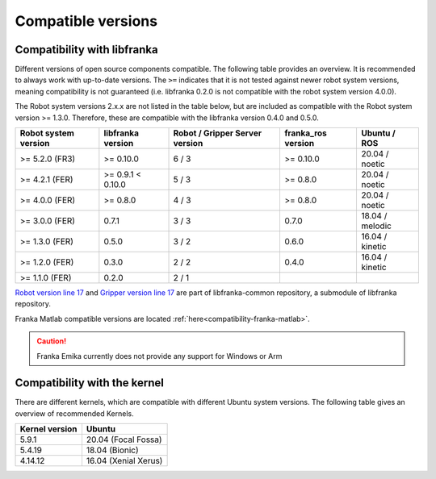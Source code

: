 Compatible versions
===================

.. _compatibility-libfranka:

Compatibility with libfranka
----------------------------

Different versions of open source components compatible.
The following table provides an overview. It is recommended to always work with up-to-date versions.
The ``>=`` indicates that it is not tested against newer robot system versions, meaning
compatibility is not guaranteed (i.e. libfranka 0.2.0 is not compatible with the robot
system version 4.0.0).

The Robot system versions 2.x.x are not listed in the table below,
but are included as compatible with the Robot system version >= 1.3.0. Therefore, these are
compatible with the libfranka version 0.4.0 and 0.5.0.

+----------------------+-------------------+-----------------+--------------------+-----------------+
| Robot system version | libfranka version | Robot / Gripper | franka_ros version | Ubuntu / ROS    |
|                      |                   | Server version  |                    |                 |
+======================+===================+=================+====================+=================+
| >= 5.2.0 (FR3)       | >= 0.10.0         | 6 / 3           | >= 0.10.0          | 20.04 / noetic  |
+----------------------+-------------------+-----------------+--------------------+-----------------+
| >= 4.2.1 (FER)       | >= 0.9.1 < 0.10.0 | 5 / 3           | >= 0.8.0           | 20.04 / noetic  |
+----------------------+-------------------+-----------------+--------------------+-----------------+
| >= 4.0.0 (FER)       | >= 0.8.0          | 4 / 3           | >= 0.8.0           | 20.04 / noetic  |
+----------------------+-------------------+-----------------+--------------------+-----------------+
| >= 3.0.0 (FER)       | 0.7.1             | 3 / 3           | 0.7.0              | 18.04 / melodic |
+----------------------+-------------------+-----------------+--------------------+-----------------+
| >= 1.3.0 (FER)       | 0.5.0             | 3 / 2           | 0.6.0              | 16.04 / kinetic |
+----------------------+-------------------+-----------------+--------------------+-----------------+
| >= 1.2.0 (FER)       | 0.3.0             | 2 / 2           | 0.4.0              | 16.04 / kinetic |
+----------------------+-------------------+-----------------+--------------------+-----------------+
| >= 1.1.0 (FER)       | 0.2.0             | 2 / 1           |                    |                 |
+----------------------+-------------------+-----------------+--------------------+-----------------+

`Robot version line 17
<https://github.com/frankaemika/libfranka-common/blob/master/include/research_interface/robot/service_types.h>`_
and `Gripper version line 17
<https://github.com/frankaemika/libfranka-common/blob/master/include/research_interface/gripper/types.h>`_
are part of libfranka-common repository, a submodule of libfranka repository.

Franka Matlab compatible versions are located :ref:`here<compatibility-franka-matlab>`.

.. caution::
    Franka Emika currently does not provide any support for Windows or Arm

Compatibility with the kernel
-----------------------------

There are different kernels, which are compatible with different Ubuntu system versions.
The following table gives an overview of recommended Kernels.

+----------------+----------------------+
| Kernel version | Ubuntu               |
+================+======================+
| 5.9.1          | 20.04 (Focal Fossa)  |
+----------------+----------------------+
| 5.4.19         | 18.04 (Bionic)       |
+----------------+----------------------+
| 4.14.12        | 16.04 (Xenial Xerus) |
+----------------+----------------------+
